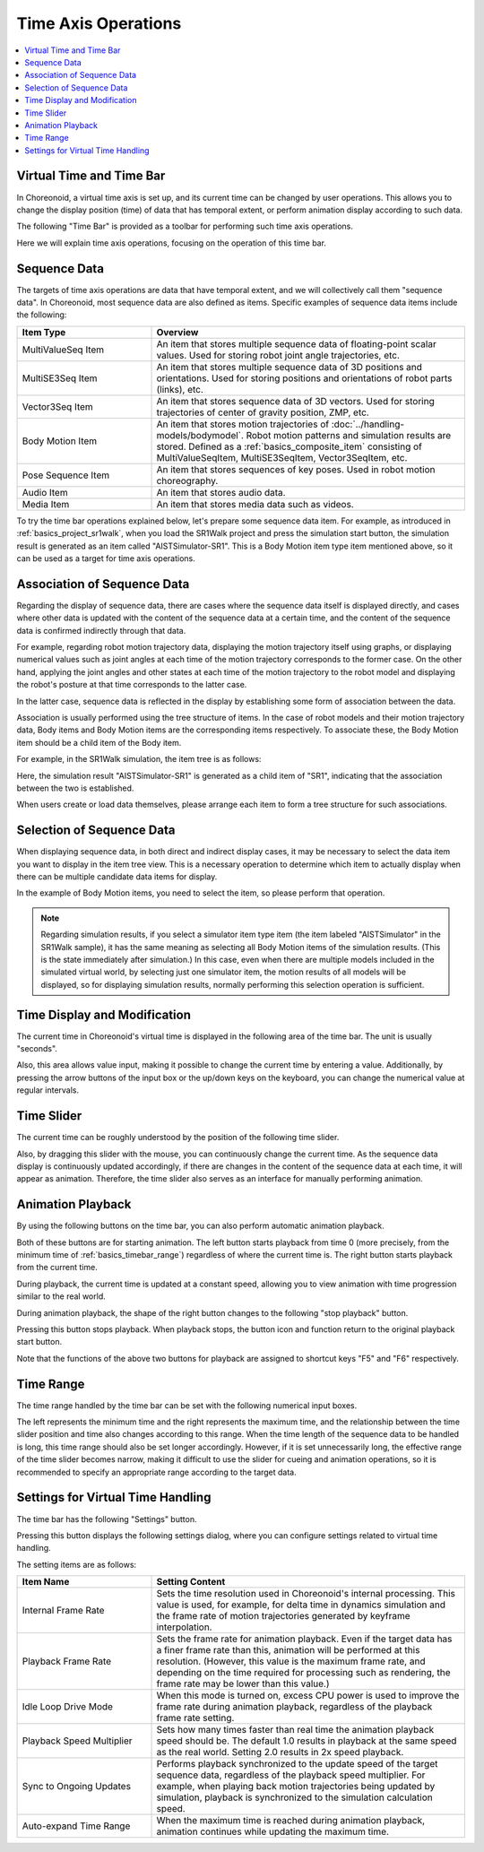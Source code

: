 Time Axis Operations
===============

.. contents::
   :local:
   :depth: 1


Virtual Time and Time Bar
-------------------------

In Choreonoid, a virtual time axis is set up, and its current time can be changed by user operations. This allows you to change the display position (time) of data that has temporal extent, or perform animation display according to such data.

The following "Time Bar" is provided as a toolbar for performing such time axis operations.

.. image:: images/TimeBar.png

Here we will explain time axis operations, focusing on the operation of this time bar.

.. _basics_sequence_data:

Sequence Data
-------------

The targets of time axis operations are data that have temporal extent, and we will collectively call them "sequence data". In Choreonoid, most sequence data are also defined as items. Specific examples of sequence data items include the following:

.. tabularcolumns:: |p{4.0cm}|p{11.0cm}|

.. list-table::
 :widths: 30,70
 :header-rows: 1

 * - Item Type
   - Overview
 * - MultiValueSeq Item
   - An item that stores multiple sequence data of floating-point scalar values. Used for storing robot joint angle trajectories, etc.
 * - MultiSE3Seq Item
   - An item that stores multiple sequence data of 3D positions and orientations. Used for storing positions and orientations of robot parts (links), etc.
 * - Vector3Seq Item
   - An item that stores sequence data of 3D vectors. Used for storing trajectories of center of gravity position, ZMP, etc.
 * - Body Motion Item
   - An item that stores motion trajectories of :doc:`../handling-models/bodymodel`. Robot motion patterns and simulation results are stored. Defined as a :ref:`basics_composite_item` consisting of MultiValueSeqItem, MultiSE3SeqItem, Vector3SeqItem, etc.
 * - Pose Sequence Item
   - An item that stores sequences of key poses. Used in robot motion choreography.
 * - Audio Item
   - An item that stores audio data.
 * - Media Item
   - An item that stores media data such as videos.


To try the time bar operations explained below, let's prepare some sequence data item. For example, as introduced in :ref:`basics_project_sr1walk`, when you load the SR1Walk project and press the simulation start button, the simulation result is generated as an item called "AISTSimulator-SR1". This is a Body Motion item type item mentioned above, so it can be used as a target for time axis operations.


Association of Sequence Data
----------------------------

Regarding the display of sequence data, there are cases where the sequence data itself is displayed directly, and cases where other data is updated with the content of the sequence data at a certain time, and the content of the sequence data is confirmed indirectly through that data.

For example, regarding robot motion trajectory data, displaying the motion trajectory itself using graphs, or displaying numerical values such as joint angles at each time of the motion trajectory corresponds to the former case. On the other hand, applying the joint angles and other states at each time of the motion trajectory to the robot model and displaying the robot's posture at that time corresponds to the latter case.

In the latter case, sequence data is reflected in the display by establishing some form of association between the data.

Association is usually performed using the tree structure of items. In the case of robot models and their motion trajectory data, Body items and Body Motion items are the corresponding items respectively. To associate these, the Body Motion item should be a child item of the Body item.

For example, in the SR1Walk simulation, the item tree is as follows:

.. image:: images/ItemTreeView.png

Here, the simulation result "AISTSimulator-SR1" is generated as a child item of "SR1", indicating that the association between the two is established.

When users create or load data themselves, please arrange each item to form a tree structure for such associations.

Selection of Sequence Data
--------------------------

When displaying sequence data, in both direct and indirect display cases, it may be necessary to select the data item you want to display in the item tree view. This is a necessary operation to determine which item to actually display when there can be multiple candidate data items for display.

In the example of Body Motion items, you need to select the item, so please perform that operation.

.. note:: Regarding simulation results, if you select a simulator item type item (the item labeled "AISTSimulator" in the SR1Walk sample), it has the same meaning as selecting all Body Motion items of the simulation results. (This is the state immediately after simulation.) In this case, even when there are multiple models included in the simulated virtual world, by selecting just one simulator item, the motion results of all models will be displayed, so for displaying simulation results, normally performing this selection operation is sufficient.


Time Display and Modification
------------------------------

The current time in Choreonoid's virtual time is displayed in the following area of the time bar. The unit is usually "seconds".

.. image:: images/timebar_time.png

Also, this area allows value input, making it possible to change the current time by entering a value. Additionally, by pressing the arrow buttons of the input box or the up/down keys on the keyboard, you can change the numerical value at regular intervals.

Time Slider
-----------

The current time can be roughly understood by the position of the following time slider.

.. image:: images/timeslider.png

Also, by dragging this slider with the mouse, you can continuously change the current time. As the sequence data display is continuously updated accordingly, if there are changes in the content of the sequence data at each time, it will appear as animation. Therefore, the time slider also serves as an interface for manually performing animation.


Animation Playback
------------------

By using the following buttons on the time bar, you can also perform automatic animation playback.

.. image:: images/play_buttons.png

Both of these buttons are for starting animation. The left button starts playback from time 0 (more precisely, from the minimum time of :ref:`basics_timebar_range`) regardless of where the current time is. The right button starts playback from the current time.

During playback, the current time is updated at a constant speed, allowing you to view animation with time progression similar to the real world.

During animation playback, the shape of the right button changes to the following "stop playback" button.

.. image:: images/play_stop_buttons.png

Pressing this button stops playback. When playback stops, the button icon and function return to the original playback start button.

Note that the functions of the above two buttons for playback are assigned to shortcut keys "F5" and "F6" respectively.


.. _basics_timebar_range:

Time Range
----------

The time range handled by the time bar can be set with the following numerical input boxes.

.. image:: images/timebar_range.png

The left represents the minimum time and the right represents the maximum time, and the relationship between the time slider position and time also changes according to this range. When the time length of the sequence data to be handled is long, this time range should also be set longer accordingly. However, if it is set unnecessarily long, the effective range of the time slider becomes narrow, making it difficult to use the slider for cueing and animation operations, so it is recommended to specify an appropriate range according to the target data.

.. _basics_timebar_config:

Settings for Virtual Time Handling
----------------------------------

The time bar has the following "Settings" button.

.. image:: images/timebar_config.png

Pressing this button displays the following settings dialog,
where you can configure settings related to virtual time handling.

.. image:: images/timebar_config_dialog.png

The setting items are as follows:

.. tabularcolumns:: |p{4.0cm}|p{11.0cm}|

.. list-table::
 :widths: 30,70
 :header-rows: 1

 * - Item Name
   - Setting Content
 * - Internal Frame Rate
   - Sets the time resolution used in Choreonoid's internal processing. This value is used, for example, for delta time in dynamics simulation and the frame rate of motion trajectories generated by keyframe interpolation.
 * - Playback Frame Rate
   - Sets the frame rate for animation playback. Even if the target data has a finer frame rate than this, animation will be performed at this resolution. (However, this value is the maximum frame rate, and depending on the time required for processing such as rendering, the frame rate may be lower than this value.)
 * - Idle Loop Drive Mode
   - When this mode is turned on, excess CPU power is used to improve the frame rate during animation playback, regardless of the playback frame rate setting.
 * - Playback Speed Multiplier
   - Sets how many times faster than real time the animation playback speed should be. The default 1.0 results in playback at the same speed as the real world. Setting 2.0 results in 2x speed playback.
 * - Sync to Ongoing Updates
   - Performs playback synchronized to the update speed of the target sequence data, regardless of the playback speed multiplier. For example, when playing back motion trajectories being updated by simulation, playback is synchronized to the simulation calculation speed.
 * - Auto-expand Time Range
   - When the maximum time is reached during animation playback, animation continues while updating the maximum time.